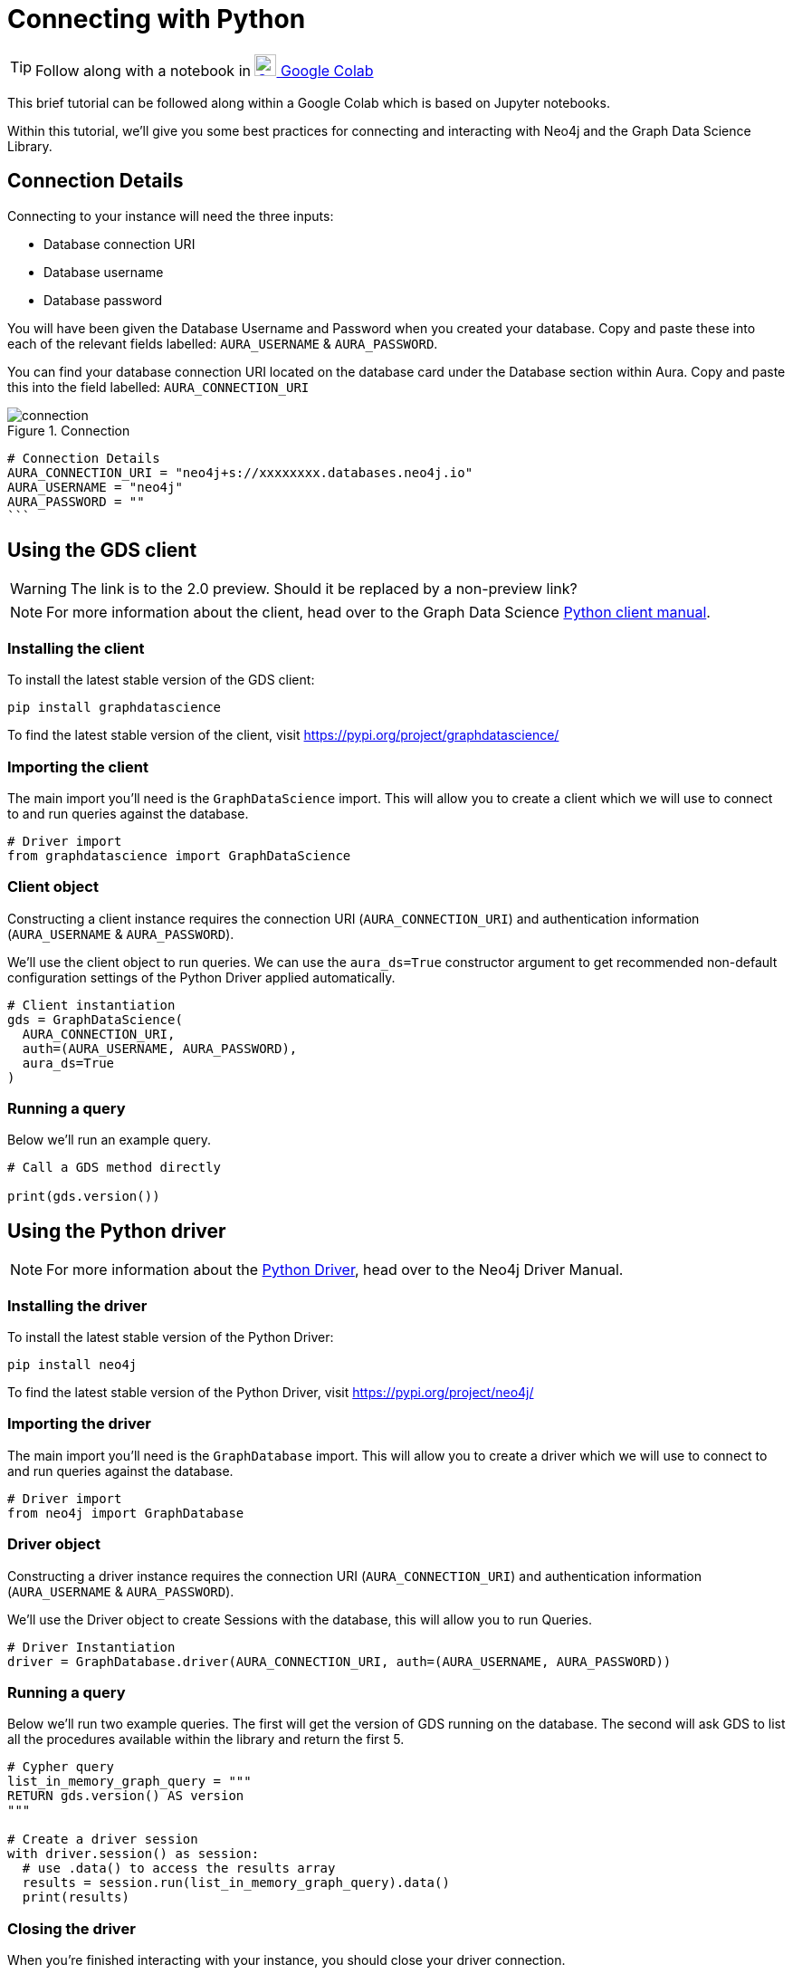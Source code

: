 [[connecting-python]]
= Connecting with Python
:description: This page describes how to connect to AuraDS using Python.

TIP: Follow along with a notebook in https://colab.research.google.com/drive/10XK5_fyNURb1u_gvD_lkt7qQvIxzAhnJ?usp=sharing[image:colab.svg[Colab,24] Google Colab^]

This brief tutorial can be followed along within a Google Colab which is based on Jupyter notebooks.

Within this tutorial, we'll give you some best practices for connecting and interacting with Neo4j and the Graph Data Science Library.

== Connection Details

Connecting to your instance will need the three inputs:

* Database connection URI
* Database username
* Database password

You will have been given the Database Username and Password when you created your database. Copy and paste these into each of the relevant fields labelled: `AURA_USERNAME` & `AURA_PASSWORD`.

You can find your database connection URI located on the database card under the Database section within Aura. Copy and paste this into the field labelled: `AURA_CONNECTION_URI`

image::connection.png[title="Connection"]

[source, python]
----
# Connection Details
AURA_CONNECTION_URI = "neo4j+s://xxxxxxxx.databases.neo4j.io"
AURA_USERNAME = "neo4j"
AURA_PASSWORD = ""
```
----

== Using the GDS client

WARNING: The link is to the 2.0 preview. Should it be replaced by a non-preview link?

[NOTE]
For more information about the client, head over to the Graph Data Science https://neo4j.com/docs/graph-data-science/2.0-preview/python-client/[Python client manual].

=== Installing the client

To install the latest stable version of the GDS client:

[source, shell]
----
pip install graphdatascience
----

To find the latest stable version of the client, visit https://pypi.org/project/graphdatascience/

=== Importing the client

The main import you'll need is the `GraphDataScience` import. This will allow you to create a client which we will use to connect to and run queries against the database.

[source, python]
----
# Driver import
from graphdatascience import GraphDataScience
----

=== Client object

Constructing a client instance requires the connection URI (`AURA_CONNECTION_URI`) and authentication information (`AURA_USERNAME` & `AURA_PASSWORD`).

We'll use the client object to run queries. We can use the `aura_ds=True` constructor argument to get recommended non-default configuration settings of the Python Driver applied automatically.

[source, python]
----
# Client instantiation
gds = GraphDataScience(
  AURA_CONNECTION_URI,
  auth=(AURA_USERNAME, AURA_PASSWORD),
  aura_ds=True
)
----

=== Running a query

Below we'll run an example query.

[source, python]
----
# Call a GDS method directly

print(gds.version())
----

== Using the Python driver

[NOTE]
For more information about the https://neo4j.com/docs/driver-manual/current/get-started[Python Driver], head over to the Neo4j Driver Manual.

=== Installing the driver

To install the latest stable version of the Python Driver:

[source, shell]
----
pip install neo4j
----

To find the latest stable version of the Python Driver, visit https://pypi.org/project/neo4j/

=== Importing the driver

The main import you'll need is the `GraphDatabase` import. This will allow you to create a driver which we will use to connect to and run queries against the database.

[source, python]
----
# Driver import
from neo4j import GraphDatabase
----

=== Driver object

Constructing a driver instance requires the connection URI (`AURA_CONNECTION_URI`) and authentication information (`AURA_USERNAME` & `AURA_PASSWORD`).

We'll use the Driver object to create Sessions with the database, this will allow you to run Queries.

[source, python]
----
# Driver Instantiation
driver = GraphDatabase.driver(AURA_CONNECTION_URI, auth=(AURA_USERNAME, AURA_PASSWORD))
----

=== Running a query

Below we'll run two example queries. The first will get the version of GDS running on the database. The second will ask GDS to list all the procedures available within the library and return the first 5.

[source, python]
----
# Cypher query
list_in_memory_graph_query = """
RETURN gds.version() AS version
"""

# Create a driver session
with driver.session() as session:
  # use .data() to access the results array
  results = session.run(list_in_memory_graph_query).data()
  print(results)
----

=== Closing the driver

When you're finished interacting with your instance, you should close your driver connection.

[source, python]
----
# Close the Driver connection
driver.close()
----

== References

=== Documentation
* https://neo4j.com/docs/graph-data-science[Neo4j GDSL documentation^]
* https://neo4j.com/docs/driver-manual/current/get-started/[Neo4j driver documentation^]
* https://neo4j.com/developer[Neo4j developer documentation^]

=== Cypher

* Learn more about the https://neo4j.com/docs/cypher-manual/current/[Cypher^] syntax
* The https://neo4j.com/docs/cypher-manual/current/[Cypher reference card^] is also a great resource for understanding how to use Cypher keywords

=== Modelling

* https://neo4j.com/developer/guide-data-modeling/[Data modelling guidelines^]
* https://neo4j.com/developer/modeling-designs/[Data modelling design^]
* https://neo4j.com/developer/graph-model-refactoring/[Refactoring a data model^]
